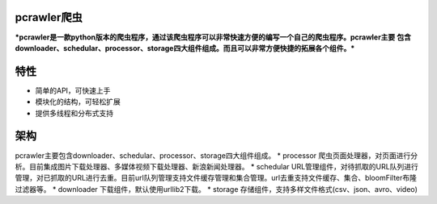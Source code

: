 pcrawler爬虫
######

***pcrawler是一款python版本的爬虫程序，通过该爬虫程序可以非常快速方便的编写一个自己的爬虫程序。pcrawler主要
包含downloader、schedular、processor、storage四大组件组成。而且可以非常方便快捷的拓展各个组件。***

特性
######
* 简单的API，可快速上手
* 模块化的结构，可轻松扩展
* 提供多线程和分布式支持

架构
#####
pcrawler主要包含downloader、schedular、processor、storage四大组件组成。
* processor 爬虫页面处理器，对页面进行分析。目前集成图片下载处理器、多媒体视频下载处理器、新浪新闻处理器。
* schedular URL管理组件，对待抓取的URL队列进行管理，对已抓取的URL进行去重。目前url队列管理支持文件缓存管理和集合管理。url去重支持文件缓存、集合、bloomFilter布隆过滤器等。
* downloader 下载组件，默认使用urllib2下载。
* storage 存储组件，支持多样文件格式(csv、json、avro、video)
